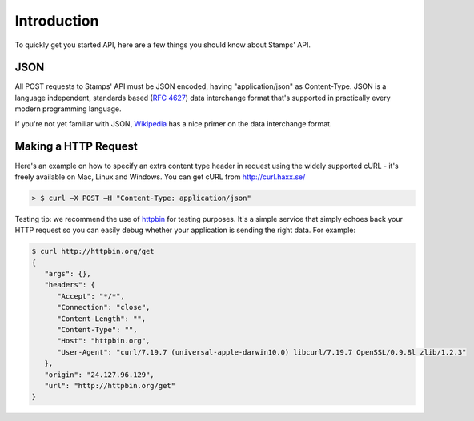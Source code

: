 ************
Introduction
************

To quickly get you started API, here are a few things you should know about Stamps' API.

JSON
----

All POST requests to Stamps' API must be JSON encoded, having "application/json" as Content-Type. JSON is a language independent, standards based
(`RFC 4627 <http://tools.ietf.org/html/rfc4627>`_) data interchange format that's
supported in practically every modern programming language.


If you're not yet familiar with JSON, `Wikipedia <http://en.wikipedia.org/wiki/JSON>`_
has a nice primer on the data interchange format.

Making a HTTP Request
---------------------

Here's an example on how to specify an extra content type header in request using the widely supported cURL - it's freely available on Mac, Linux and Windows. You can get cURL from http://curl.haxx.se/

.. code-block :: bash

    > $ curl –X POST –H "Content-Type: application/json"

Testing tip: we recommend the use of `httpbin <http://httpbin.org/>`_ for testing purposes.
It's a simple service that simply echoes back your HTTP request so you can easily
debug whether your application is sending the right data. For example:

.. code-block :: bash

    $ curl http://httpbin.org/get
    {
       "args": {},
       "headers": {
          "Accept": "*/*",
          "Connection": "close",
          "Content-Length": "",
          "Content-Type": "",
          "Host": "httpbin.org",
          "User-Agent": "curl/7.19.7 (universal-apple-darwin10.0) libcurl/7.19.7 OpenSSL/0.9.8l zlib/1.2.3"
       },
       "origin": "24.127.96.129",
       "url": "http://httpbin.org/get"
    }
